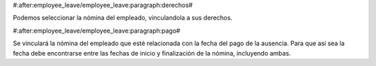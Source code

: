 #:after:employee_leave/employee_leave:paragraph:derechos#

Podemos seleccionar la nómina del empleado, vinculandola a sus derechos.


#:after:employee_leave/employee_leave:paragraph:pago#

Se vinculará la nómina del empleado que esté relacionada con la fecha del pago 
de la ausencia. Para que así sea la fecha debe encontrarse entre las fechas de 
inicio y finalización de la nómina, incluyendo ambas. 
